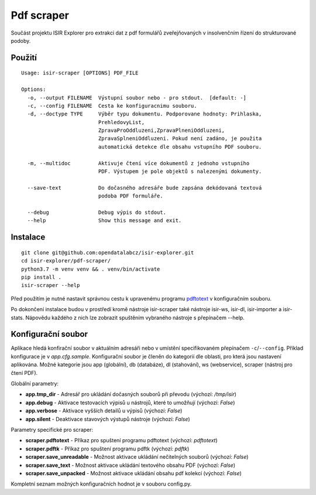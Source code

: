 Pdf scraper
===========

Součást projektu ISIR Explorer pro extrakci dat z pdf formulářů
zveřejňovaných v insolvenčním řízení do strukturované podoby.

Použití
-------

::

    Usage: isir-scraper [OPTIONS] PDF_FILE

    Options:
      -o, --output FILENAME  Výstupní soubor nebo - pro stdout.  [default: -]
      -c, --config FILENAME  Cesta ke konfiguracnimu souboru.
      -d, --doctype TYPE     Výběr typu dokumentu. Podporovane hodnoty: Prihlaska,
                             PrehledovyList,
                             ZpravaProOddluzeni,ZpravaPlneniOddluzeni,
                             ZpravaSplneniOddluzeni. Pokud není zadáno, je použita
                             automatická detekce dle obsahu vstupního PDF souboru.

      -m, --multidoc         Aktivuje čtení více dokumentů z jednoho vstupního
                             PDF. Výstupem je pole objektů s nalezenými dokumenty.

      --save-text            Do dočasného adresáře bude zapsána dekódovaná textová
                             podoba PDF formuláře.

      --debug                Debug výpis do stdout.
      --help                 Show this message and exit.

Instalace
---------

::

    git clone git@github.com:opendatalabcz/isir-explorer.git
    cd isir-explorer/pdf-scraper/
    python3.7 -m venv venv && . venv/bin/activate
    pip install .
    isir-scraper --help


Před použitím je nutné nastavit správnou cestu k upravenému programu
`pdftotext <https://github.com/opendatalabcz/poppler>`__ v konfiguračním
souboru.

Po dokončení instalace budou v prostředí kromě nástroje isir-scraper také nástroje isir-ws, isir-dl, isir-importer a isir-stats. Nápovědu každého z nich lze zobrazit spuštěním vybraného nástroje s přepínačem --help.

Konfigurační soubor
-------------------

Aplikace hledá konfirační soubor v aktuálním adresáři nebo v umístění
specifikovaném přepínačem ``-c``/``--config``.
Příklad konfigurace je v *app.cfg.sample*.
Konfigurační soubor je členěn do kategorií dle oblasti, pro která jsou nastavení aplikována. Možné kategorie jsou app (globální), db (databáze), dl (stahování), ws (webservice), scraper (nástroj pro čtení PDF).

Globální parametry:

-  **app.tmp\_dir** - Adresář pro ukládání dočasných souborů při převodu (výchozí: */tmp/isir*)
-  **app.debug** - Aktivace testovacích výpisů u nástrojů, které to umožňují (výchozí: *False*)
-  **app.verbose** - Aktivace vyšších detailů u výpisů (výchozí: *False*)
-  **app.silent** - Deaktivace stavových výstupů nástroje (výchozí: *False*)

Parametry specifické pro scraper:

-  **scraper.pdftotext** - Příkaz pro spuštení programu pdftotext (výchozí: *pdftotext*)
-  **scraper.pdftk** - Příkaz pro spuštení programu pdftk (výchozí: *pdftk*)
-  **scraper.save_unreadable** - Možnost aktivace ukládání nečitelných souborů (výchozí: *False*)
-  **scraper.save_text** - Možnost aktivace ukládání textového obsahu PDF (výchozí: *False*)
-  **scraper.save_unpacked** - Možnost aktivace ukládání obsahu pdf kolekcí (výchozí: *False*)

Kompletní seznam možných konfiguračních hodnot je v souboru config.py.
